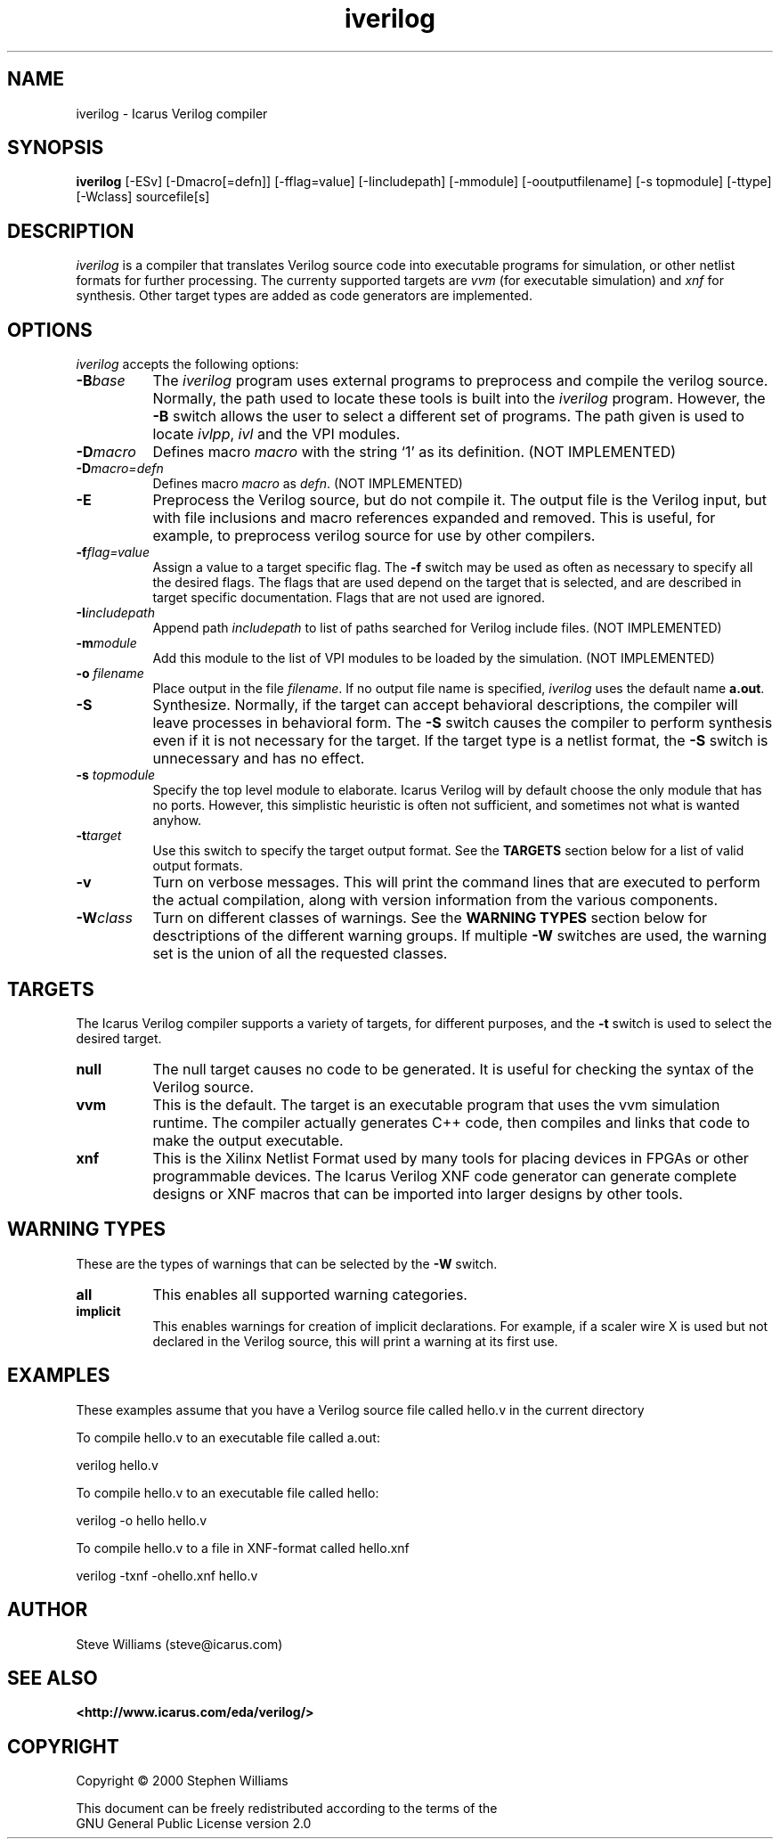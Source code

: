 .TH iverilog 1 "April, 2000" Version 19990913
.SH NAME
iverilog - Icarus Verilog compiler

.SH SYNOPSIS
.B iverilog
[-ESv] [-Dmacro[=defn]] [-fflag=value] [-Iincludepath] [-mmodule] [-ooutputfilename] [-s topmodule] [-ttype] [-Wclass] sourcefile[s]

.SH DESCRIPTION
.PP
\fIiverilog\fP is a compiler that translates Verilog source code into
executable programs for simulation, or other netlist formats for
further processing. The currenty supported targets are \fIvvm\fP (for
executable simulation) and \fIxnf\fP for synthesis. Other target
types are added as code generators are implemented.

.SH OPTIONS
.l
\fIiverilog\fP accepts the following options:
.TP 8
.B -B\fIbase\fP
The \fIiverilog\fP program uses external programs to preprocess and
compile the verilog source. Normally, the path used to locate these
tools is built into the \fIiverilog\fP program. However, the \fB-B\fP
switch allows the user to select a different set of programs. The path
given is used to locate \fIivlpp\fP, \fIivl\fP and the VPI modules.
.TP 8
.B -D\fImacro\fP
Defines macro \fImacro\fP with the string `1' as its definition. (NOT IMPLEMENTED)
.TP 8
.B -D\fImacro=defn\fP
Defines macro \fImacro\fP as \fIdefn\fP. (NOT IMPLEMENTED)
.TP 8
.B -E
Preprocess the Verilog source, but do not compile it. The output file
is the Verilog input, but with file inclusions and macro references
expanded and removed. This is useful, for example, to preprocess
verilog source for use by other compilers.
.TP 8
.B -f\fIflag=value\fP
Assign a value to a target specific flag. The \fB-f\fP switch may be
used as often as necessary to specify all the desired flags. The flags
that are used depend on the target that is selected, and are described
in target specific documentation. Flags that are not used are ignored.
.TP 8
.B -I\fIincludepath\fP 
Append path \fIincludepath\fP to list of paths searched for Verilog
include files. (NOT IMPLEMENTED)
.TP 8
.B -m\fImodule\fP
Add this module to the list of VPI modules to be loaded by the
simulation. (NOT IMPLEMENTED)
.TP 8
.B -o \fIfilename\fP
Place output in the file \fIfilename\fP. If no output file name is
specified, \fIiverilog\fP uses the default name \fBa.out\fP.
.TP 8
.B -S
Synthesize. Normally, if the target can accept behavioral
descriptions, the compiler will leave processes in behavioral
form. The \fB-S\fP switch causes the compiler to perform synthesis
even if it is not necessary for the target. If the target type is a
netlist format, the \fB-S\fP switch is unnecessary and has no effect.
.TP 8
.B -s \fItopmodule\fP
Specify the top level module to elaborate. Icarus Verilog will by default
choose the only module that has no ports. However, this simplistic
heuristic is often not sufficient, and sometimes not what is wanted
anyhow.
.TP 8
.B -t\fItarget\fP
Use this switch to specify the target output format. See the
\fBTARGETS\fP section below for a list of valid output formats.
.TP 8
.B -v
Turn on verbose messages. This will print the command lines that are
executed to perform the actual compilation, along with version
information from the various components.
.TP 8
.B -W\fIclass\fP
Turn on different classes of warnings. See the \fBWARNING TYPES\fP
section below for desctriptions of the different warning groups. If
multiple \fB-W\fP switches are used, the warning set is the union of
all the requested classes.

.SH TARGETS

The Icarus Verilog compiler supports a variety of targets, for
different purposes, and the \fB-t\fP switch is used to select the
desired target.

.TP 8
.B null
The null target causes no code to be generated. It is useful for
checking the syntax of the Verilog source.
.TP 8
.B vvm
This is the default. The target is an executable program that uses the
vvm simulation runtime. The compiler actually generates C++ code, then
compiles and links that code to make the output executable.
.TP 8
.B xnf
This is the Xilinx Netlist Format used by many tools for placing
devices in FPGAs or other programmable devices. The Icarus Verilog XNF
code generator can generate complete designs or XNF macros that can be
imported into larger designs by other tools.

.SH "WARNING TYPES"
These are the types of warnings that can be selected by the \fB-W\fP
switch.

.TP 8
.B all
This enables all supported warning categories.

.TP 8
.B implicit
This enables warnings for creation of implicit declarations. For
example, if a scaler wire X is used but not declared in the Verilog
source, this will print a warning at its first use.

.SH EXAMPLES 
These examples assume that you have a Verilog source file called hello.v in
the current directory

To compile hello.v to an executable file called a.out:

	verilog hello.v

To compile hello.v to an executable file called hello:

	verilog -o hello hello.v

To compile hello.v to a file in XNF-format called hello.xnf

	verilog -txnf -ohello.xnf hello.v


.SH "AUTHOR"
.nf
Steve Williams (steve@icarus.com)

.SH SEE ALSO
.BR "<http://www.icarus.com/eda/verilog/>"

.SH COPYRIGHT
.nf
Copyright \(co  2000 Stephen Williams

This document can be freely redistributed according to the terms of the 
GNU General Public License version 2.0
